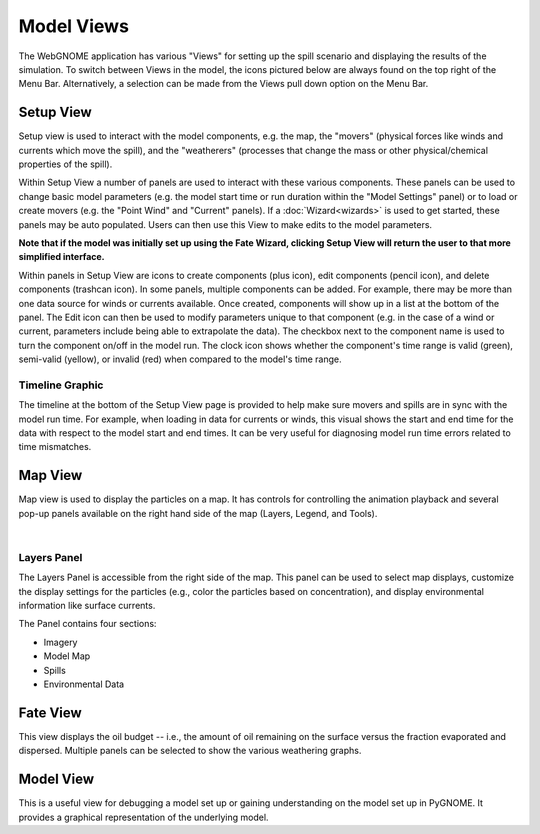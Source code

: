 ############
Model Views
############

The WebGNOME application has various "Views" for setting up the spill scenario and displaying the results of the simulation.
To switch between Views in the model, the icons
pictured below are always found on the top right of the Menu Bar. Alternatively, a selection can be made from the Views pull down option on the Menu Bar.

.. image:: view_icons.png


Setup View
----------

Setup view is used to interact with the model components, e.g. the map, the "movers" (physical
forces like winds and currents which move the spill), and the "weatherers" (processes that 
change the mass or other physical/chemical properties of the spill). 

Within Setup View a number of panels are used to interact with these various components. 
These panels can be used to change basic model parameters (e.g. the model start time 
or run duration within the "Model Settings" panel) or to load or create movers (e.g. 
the "Point Wind" and "Current" panels). If a :doc:`Wizard<wizards>` is used to get started, 
these panels may be auto populated. Users can then use this View to make edits to the 
model parameters. 

**Note that if the model was initially set up using the Fate Wizard, clicking 
Setup View will return the user to that more simplified interface.**

Within panels in Setup View are icons to create components (plus icon), edit components (pencil icon), and delete components (trashcan icon). In some panels, multiple components can be added. For example, there may be more than one data source for winds or currents available. Once created, components will show up in a list at the bottom of the panel. The Edit icon can then be used to modify parameters unique to that component (e.g. in the case of a wind or current, parameters include being able to extrapolate the data). The checkbox next to the component name is used to turn the component on/off in the model run. The clock icon shows whether
the component's time range is valid (green), semi-valid (yellow), or invalid (red) when compared to the model's time range.

.. image:: setup_view.png

Timeline Graphic 
================

The timeline at the bottom of the Setup View page is provided to help make sure movers and 
spills are in sync with the model run time. For example, when loading in data for currents 
or winds, this visual shows the start and end time for the data with respect to the model 
start and end times. It can be very useful for diagnosing model run time errors related to 
time mismatches.

Map View
--------

Map view is used to display the particles on a map. It has controls for controlling the animation playback and several pop-up panels available on the right hand side of the map (Layers, Legend, and Tools).

.. image:: map_view.png
|

Layers Panel 
============

The Layers Panel is accessible from the right side of the map. This panel can be used to select map displays, customize the display settings for the particles (e.g., color the particles based on concentration), and display environmental information like surface currents.

The Panel contains four sections: 

- Imagery
- Model Map
- Spills
- Environmental Data

Fate View
---------

This view displays the oil budget -- i.e., the amount of oil remaining on the surface versus the fraction evaporated and dispersed. Multiple panels can be selected to show the various weathering graphs.  

Model View
----------

This is a useful view for debugging a model set up or gaining understanding on the model set up in PyGNOME. It provides a graphical representation of the underlying model.

